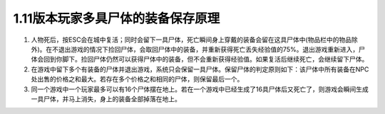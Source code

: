 1.11版本玩家多具尸体的装备保存原理
===============================================================================

1. 人物死后，按ESC会在城中复活；同时会留下一具尸体，死亡瞬间身上穿戴的装备会留在这具尸体中(物品栏中的物品除外)。在不退出游戏的情况下捡回尸体，会取回尸体中的装备，并重新获得死亡丢失经验值的75%。退出游戏重新进入，尸体会回到你脚下。捡回尸体仍然可以获得尸体中的装备，但不会重新获得经验值。如果复活后继续死亡，会继续留下尸体。

2. 在游戏中留下多个有装备的尸体并退出游戏，系统只会保留一具尸体。保留尸体的判定原则如下：该尸体中所有装备在NPC处出售的价格之和最大。若存在多个价格之和相同的尸体，则保留最后一个。

3. 同一个游戏中一个玩家最多可以有16个尸体摆在地上。若在一个游戏中已经生成了16具尸体后又死亡了，则游戏会瞬间生成一具尸体，并马上消失，身上的装备全部掉落在地上。